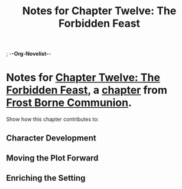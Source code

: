 ; -*-Org-Novelist-*-
#+TITLE: Notes for Chapter Twelve: The Forbidden Feast
* Notes for [[file:../Chapters/chapter-ChapterTwelveTheForbiddenFeast.org][Chapter Twelve: The Forbidden Feast]], a [[file:../Indices/chapters.org][chapter]] from [[file:../main.org][Frost Borne Communion]].
Show how this chapter contributes to:
** Character Development
** Moving the Plot Forward
** Enriching the Setting
